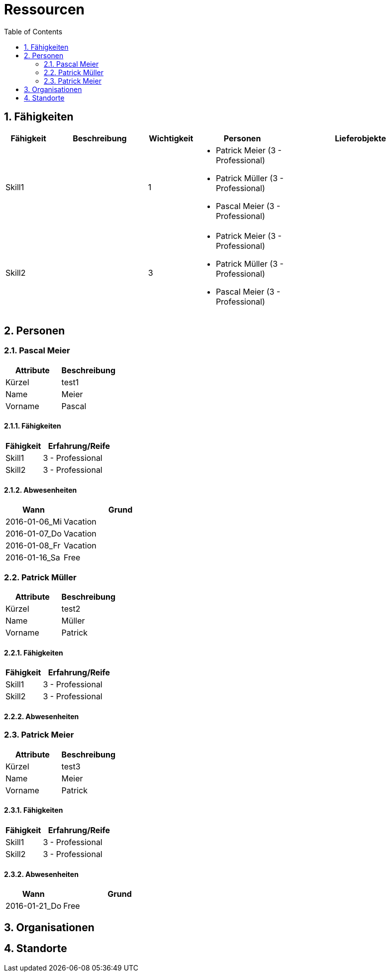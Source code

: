 = Ressourcen
:toc-title: Table of Contents
:toc:
:numbered:



== Fähigkeiten

[cols="10,20a,10,20a,30a" options="header"]
|==============================
|Fähigkeit|Beschreibung|Wichtigkeit|Personen|Lieferobjekte
|Skill1
|

|1
|
- Patrick Meier (3 - Professional)
- Patrick Müller (3 - Professional)
- Pascal Meier (3 - Professional)
|
|Skill2
|

|3
|
- Patrick Meier (3 - Professional)
- Patrick Müller (3 - Professional)
- Pascal Meier (3 - Professional)
|

|
|==============================

== Personen







=== Pascal Meier

[cols="20,20" options="header"]
|==============================
|Attribute|Beschreibung
|Kürzel
|test1
|Name
|Meier
|Vorname
|Pascal
|==============================

==== Fähigkeiten

[cols="10,20" options="header"]
|==============================
|Fähigkeit|Erfahrung/Reife
|Skill1
|3 - Professional
|Skill2
|3 - Professional
|==============================

==== Abwesenheiten

[cols="10,20" options="header"]
|==============================
|Wann|Grund
|2016-01-06_Mi
|Vacation

|2016-01-07_Do
|Vacation

|2016-01-08_Fr
|Vacation

|2016-01-16_Sa
|Free
|==============================

=== Patrick Müller

[cols="20,20" options="header"]
|==============================
|Attribute|Beschreibung
|Kürzel
|test2
|Name
|Müller
|Vorname
|Patrick
|==============================

==== Fähigkeiten

[cols="10,20" options="header"]
|==============================
|Fähigkeit|Erfahrung/Reife
|Skill1
|3 - Professional
|Skill2
|3 - Professional
|==============================

==== Abwesenheiten


=== Patrick Meier

[cols="20,20" options="header"]
|==============================
|Attribute|Beschreibung
|Kürzel
|test3
|Name
|Meier
|Vorname
|Patrick
|==============================

==== Fähigkeiten

[cols="10,20" options="header"]
|==============================
|Fähigkeit|Erfahrung/Reife
|Skill1
|3 - Professional
|Skill2
|3 - Professional
|==============================

==== Abwesenheiten

[cols="10,20" options="header"]
|==============================
|Wann|Grund
|2016-01-21_Do
|Free
|==============================


== Organisationen



== Standorte



// Actifsource ID=[dd9c4f30-d871-11e4-aa2f-c11242a92b60,6122f73a-c00c-11e5-a165-d34765931e10,wB6nmg2QG18kKT5OjwdmAtiBsb8=]
